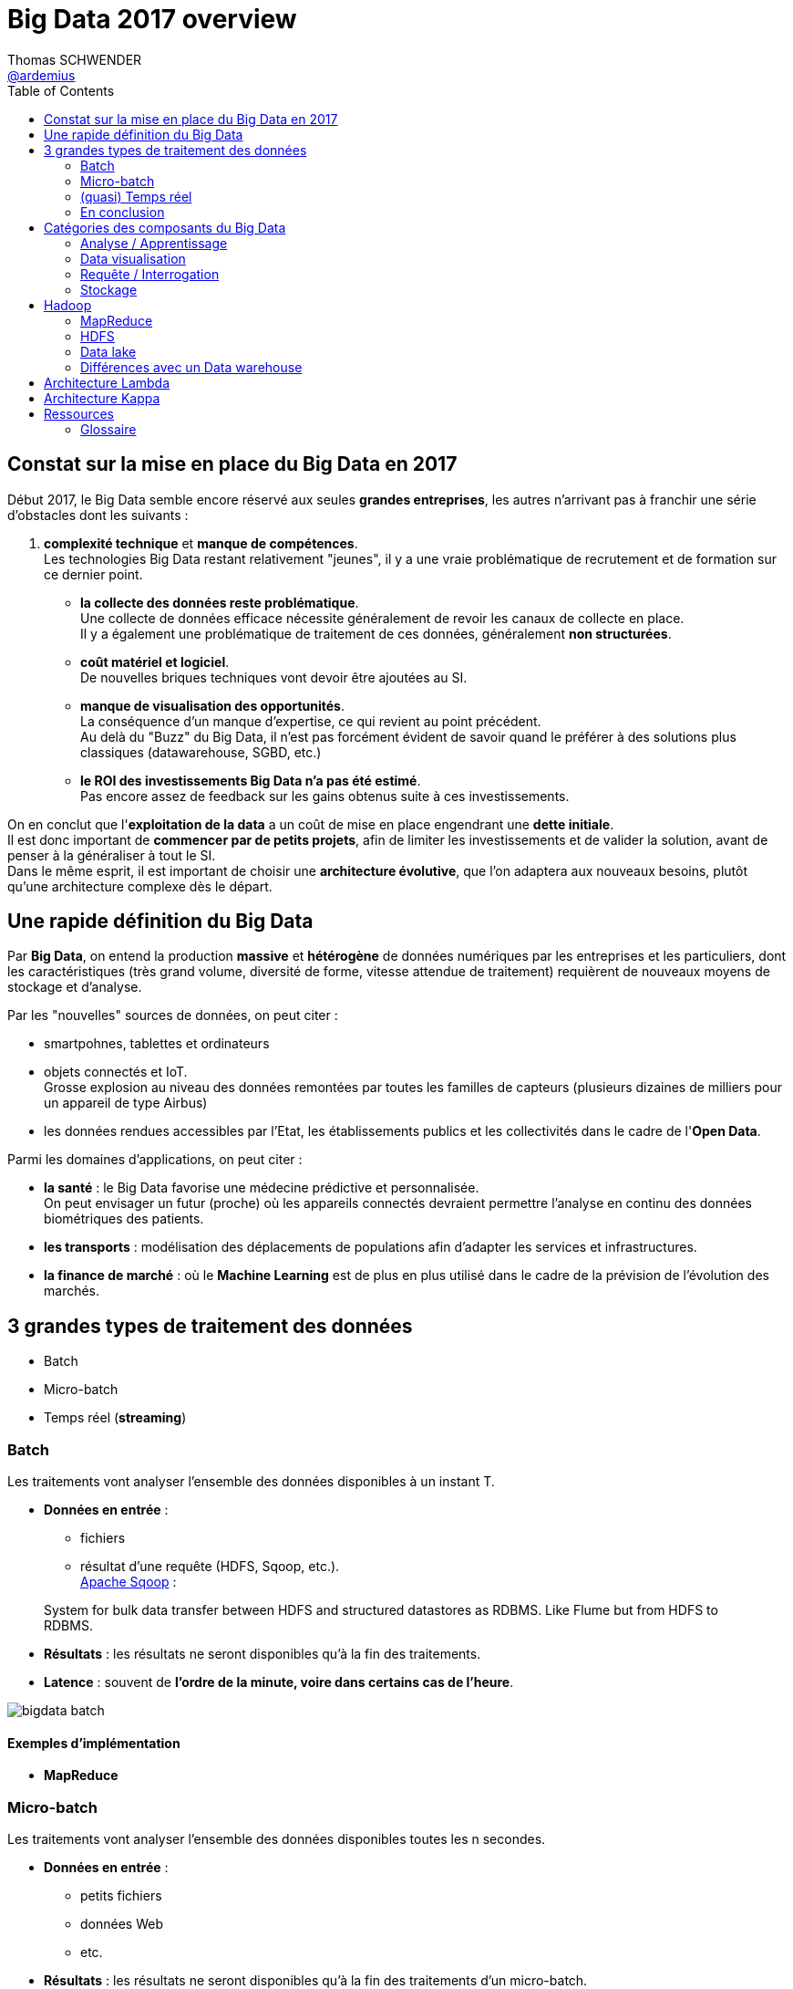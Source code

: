= Big Data 2017 overview
Thomas SCHWENDER <https://github.com/ardemius[@ardemius]>
:icons: font
:imagesdir: images
:source-highlighter: highlightjs
// Next 2 ones are to handle line breaks in some particular elements (list, footnotes, etc.)
:lb: pass:[<br> +]
:sb: pass:[<br>]
// check https://github.com/Ardemius/personal-wiki/wiki/AsciiDoctor-tips for tips on table of content in GitHub
:toc: macro

toc::[]

== Constat sur la mise en place du Big Data en 2017

Début 2017, le Big Data semble encore réservé aux seules *grandes entreprises*, les autres n'arrivant pas à franchir une série d'obstacles dont les suivants :

. *complexité technique* et *manque de compétences*. +
Les technologies Big Data restant relativement "jeunes", il y a une vraie problématique de recrutement et de formation sur ce dernier point.
* *la collecte des données reste problématique*. +
Une collecte de données efficace nécessite généralement de revoir les canaux de collecte en place. +
Il y a également une problématique de traitement de ces données, généralement *non structurées*.
* *coût matériel et logiciel*. +
De nouvelles briques techniques vont devoir être ajoutées au SI. +
* *manque de visualisation des opportunités*. +
La conséquence d'un manque d'expertise, ce qui revient au point précédent. +
Au delà du "Buzz" du Big Data, il n'est pas forcément évident de savoir quand le préférer à des solutions plus classiques (datawarehouse, SGBD, etc.) 
* *le ROI des investissements Big Data n'a pas été estimé*. +
Pas encore assez de feedback sur les gains obtenus suite à ces investissements.

On en conclut que l'*exploitation de la data* a un coût de mise en place engendrant une *dette initiale*. +
Il est donc important de *commencer par de petits projets*, afin de limiter les investissements et de valider la solution, avant de penser à la généraliser à tout le SI. +
Dans le même esprit, il est important de choisir une *architecture évolutive*, que l'on adaptera aux nouveaux besoins, plutôt qu'une architecture complexe dès le départ.

== Une rapide définition du Big Data

Par *Big Data*, on entend la production *massive* et *hétérogène* de données numériques par les entreprises et les particuliers, dont les caractéristiques (très grand volume, diversité de forme, vitesse attendue de traitement) requièrent de nouveaux moyens de stockage et d'analyse.

Par les "nouvelles" sources de données, on peut citer :

* smartpohnes, tablettes et ordinateurs
* objets connectés et IoT. +
Grosse explosion au niveau des données remontées par toutes les familles de capteurs (plusieurs dizaines de milliers pour un appareil de type Airbus)
* les données rendues accessibles par l'Etat, les établissements publics et les collectivités dans le cadre de l'*Open Data*.

Parmi les domaines d'applications, on peut citer :

* *la santé* : le Big Data favorise une médecine prédictive et personnalisée. +
On peut envisager un futur (proche) où les appareils connectés devraient permettre l'analyse en continu des données biométriques des patients.
* *les transports* : modélisation des déplacements de populations afin d'adapter les services et infrastructures.
* *la finance de marché* : où le *Machine Learning* est de plus en plus utilisé dans le cadre de la prévision de l'évolution des marchés.

== 3 grandes types de traitement des données

* Batch
* Micro-batch
* Temps réel (*streaming*)

=== Batch

Les traitements vont analyser l’ensemble des données disponibles à un instant T.

* *Données en entrée* : 
	** fichiers
	** résultat d’une requête (HDFS, Sqoop, etc.). +
http://sqoop.apache.org/[Apache Sqoop] :
____
System for bulk data transfer between HDFS and structured datastores as RDBMS. Like Flume but from HDFS to RDBMS.
____
* *Résultats* : les résultats ne seront disponibles qu’à la fin des traitements.
* *Latence* : souvent de [red]*l’ordre de la minute, voire dans certains cas de l’heure*.

image::bigdata-batch.png[]

==== Exemples d’implémentation

* *MapReduce*

=== Micro-batch

Les traitements vont analyser l’ensemble des données disponibles toutes les n secondes.

* *Données en entrée* : 
	** petits fichiers
	** données Web
	** etc.
* *Résultats* : les résultats ne seront disponibles qu’à la fin des traitements d’un micro-batch.
* *Latence* : souvent de [red]*l’ordre de la seconde*.

==== Exemples d’implémentation

* *Spark streaming*

=== (quasi) Temps réel

Les traitements vont analyser les données au fur et à mesure de leur disponibilité.

* *Données en entrée* : 
	** stream Web
	** messages provenant d’un bus
	** flux de logs
	** etc.
* *Résultats* : les résultats sont disponibles au fur et à mesure.
* *Latence* : parfois [red]*inférieur à la seconde*.

image::bigdata-realtime.png[]

==== Exemples d’implémentation

* *Flink*
+
____
*Apache Flink* (formerly called Stratosphere) features powerful programming abstractions in Java and Scala, a high-performance runtime, and automatic program optimization. It has *native support for iterations, incremental iterations, and programs consisting of large DAGs of operations*. +
Flink is a *data processing system* and an *alternative to Hadoop's MapReduce* component. *It comes with its own runtime, rather than building on top of MapReduce*. As such, it *can work completely independently of the Hadoop ecosystem*. +
However, Flink can also access Hadoop's distributed file system (HDFS) to read and write data, and Hadoop's next-generation resource manager (<<b-YARN, YARN>>) to provision cluster resources. Since most Flink users are using Hadoop HDFS to store their data, it ships already the required libraries to access HDFS.
____
+
Voir :
+
	** mon résumé de https://github.com/Ardemius/devoxx-france-2017-presentation/blob/master/jeudi/jeudi_1610-1655_Stream-Processing-avec-Apache-Flink.adoc[Stream Processing avec Apache Flink] (Devoxx France 2017, Tugdual Grall)
	** http://flink.incubator.apache.org/[Apache Flink incubator page]
	** http://stratosphere.eu/[Stratosphere site]
+
{lb}
* *Tez* 
+
____
*Tez* is a proposal to develop a generic application which can be used to *process complex data-processing task DAGs* and *runs natively on Apache Hadoop YARN*. +
Tez generalizes the MapReduce paradigm to a more powerful framework based on *expressing computations as a dataflow graph*. +
Tez is not meant directly for end-users – in fact it enables developers to build end-user applications with much better performance and flexibility. +
Hadoop has traditionally been a batch-processing platform for large amounts of data. However, there are a lot of use cases for *near-real-time performance* of query processing. There are also several workloads, such as Machine Learning, which do not fit will into the MapReduce paradigm. Tez helps Hadoop address these use cases. +
Tez framework constitutes part of Stinger initiative (a low latency based SQL type query interface for Hadoop based on Hive).
____
+
Voir :
+
	** http://incubator.apache.org/projects/tez.html[Apache Tez Incubator]
	** http://hortonworks.com/hadoop/tez/[*Hortonworks* Apache Tez]
+
{lb}
* *Storm*
+
____
*Storm* is a *complex event processor* (CEP) and *distributed computation framework* written predominantly in the Clojure programming language. +
It is a distributed *real-time computation system for processing fast, large streams of data*. +
Storm is an architecture *based on master-workers paradigma*. So a Storm cluster mainly consists of a master and worker nodes, with *coordination done by Zookeeper*. +
Storm *makes use of zeromq* (0mq, zeromq), an advanced, embeddable networking library. It provides a message queue, but unlike message-oriented middleware (MOM), *a 0MQ system can run without a dedicated message broker*. The library is designed to have a familiar socket-style API. +
Originally created by Nathan Marz and team at BackType, the project was open sourced after being acquired by Twitter. Storm was initially developed and deployed at BackType in 2011. After 7 months of development BackType was acquired by Twitter in July 2011. Storm was open sourced in September 2011.

*Hortonworks is developing a Storm-on-YARN version* and plans finish the base-level integration in 2013 Q4. This is the plan from Hortonworks. Yahoo/Hortonworks also plans to move Storm-on-YARN code from github.com/yahoo/storm-yarn to be a subproject of Apache Storm project in the near future.

Twitter has recently released a Hadoop-Storm Hybrid called _"Summingbird"_. Summingbird fuses the two frameworks into one, allowing for developers to use Storm for short-term processing and Hadoop for deep data dives, *a system that aims to mitigate the tradeoffs between batch processing and stream processing* by combining them into a hybrid system.
____
+
NOTE: Personnellement, j'ai souvent eu de *très mauvais échos* sur l'utilisation de Storm (références à retrouver) 
+
Voir :
+
	** http://storm-project.net/[Storm project]
	** https://hadoopecosystemtable.github.io/github.com/yahoo/storm-yarn[Storm-on-Yarn]

=== En conclusion

Il n'y a *pas de façon de faire unique répondant* à tous les problèmes. +
Il est capital de bien définir ses besoins (surtout en termes de latence) afin de choisir les bonnes briques techniques.

Afin d'améliorer les performances (et se rapprocher le plus possible du temps réel), les nouveaux frameworks permettent de plus en plus de définir des [red]*fenêtres de traitement* (*windowing*), et proposent des [red]*traitements itératifs*.

== Catégories des composants du Big Data

* Ingestion / Extraction de données
* Traitement de données
* Analyse / Apprentissage
* Data visualisation
* Requête / Interrogation
* Workflow
* Stockage
* Ordonnancement
* Sécurité
* Gouvernance
* Messages

image::bigdata-categories.png[]

=== Analyse / Apprentissage

TO BE COMPLETED
Notebook : Apache Zeppelin

=== Data visualisation

Ce point acquiert une importance d'autant plus capitale qu'il représente l'*interface avec les utilisateurs*.

Les besoins en termes de manipulation des données affichées (filtre, sélection / manipulation de colonnes, charts, etc.) sont tels que de plus en plus de *solutions de BI* (Tableau, MicroStrategy) s'intégrent maintenant aux briques Big Data.

Voir :

* https://www.tableau.com/fr-fr/resource/big-data-analysis[Analyse du Big Data avec Tableau]
* https://www2.microstrategy.com/producthelp/10.7/WebUser/WebHelp/Lang_1033/Content/mstr_big_data.htm[Analyzing Big Data in MicroStrategy]

=== Requête / Interrogation

Pour l'interrogation d'une plateforme Big Data, le pseudo-SQL tente de s'imposer avec des solutions comme :

* Drill
* Hive
* Pig
* Spark SQL

=== Stockage

==== Druid

Druid is a *column-oriented*, *open-source*, *distributed data store* written in Java. +
Druid is designed to quickly *ingest massive quantities of event data*, and provide low-latency queries on top of the data. +
The name Druid comes from the shapeshifting Druid class in many role-playing games, to reflect the fact that the architecture of the system can shift to solve different types of data problems.

*Druid is commonly used in business intelligence/<<b-OLAP, OLAP>> applications to analyze high volumes of real-time and historical data*. +
Druid is used in production by technology companies such as *Alibaba, Airbnb, Cisco, eBay, Netflix, Paypal, and Yahoo*.

Voir :

* https://en.wikipedia.org/wiki/Druid_(open-source_data_store)

== Hadoop

L’architecture est de type *_Share nothing_* : aucune donnée n’est traitée par deux nœuds différents, même si les données sont réparties sur plusieurs noeuds (principe d’un noeud primaire et de noeuds secondaires).

La stack *Hadoop* (version 2.0, incorporant YARN) est composée de 4 éléments :

* *Hadoop Common* : ensemble d’utilitaires utilisés par les autres briques Hadoop.
* *Hadoop Distributed File System (HDFS)* : un système de fichiers distribué pour le stockage persistant des données.
* *Hadoop YARN* : un framework de gestion des ressources et de planification des traitements.
* *Hadoop MapReduce _v2_* : Un framework de traitements distribués basé sur YARN.

=== MapReduce

Ce pattern, inventé par Google en 2004, consiste :

. à partir d'un même vaste ensemble de données,
. à le diviser en ensembles plus petits
. puis à traiter chacun de ces nouveaux ensembles en parallèle

image::mapreduce-schema.png[]

=== HDFS

Développé par Hadoop à partir de GoogleFS, ce *système de fichiers distribué* a été conçu pour stocker de très gros volumes de données sur un grand nombre de machines "classiques" (équipées de disques durs banals).

Il repose sur 2 composants principaux :

* le *NameNode* : composant unique (même si backupé par un NameNode secondaire), il centralise la localisation des blocs de données répartis dans le cluster.
* le *DataNode* : stocke et restitue les blocs de données.

Le NameNode reverra toujours l'adresse du DataNode disposant de la plus grande bande passante. +
Il réprésente également un *Single Point of Failure* pour HDFS.

Le HDFS stocke les fichiers de grande taille sur plusieurs machines, et la *fiabilité* de la solution est assurée par la *réplication des données* sur plusieurs hôtes (par défaut, réplication sur 3 noeuds : 2 sur le même support, et 1 sur un support différent).

image::HDFS-schema.png[]

=== Data lake

Le cas d'usage courant (début 2017) de la stack Hadoop.

Pour une définition courte, j'aime bien celle-ci provenant de http://www.lemagit.fr/definition/Datalake-lac-de-donnees[_LeMagIT_] :

[quote, LeMagIT]
____
Un lac de données (Data Lake) est un référentiel de stockage qui conserve une grande quantité de *données brutes* dans leur format natif jusqu'à ce qu'elles soient nécessaires.
____

Pour une version plus complète, voici celle de https://en.wikipedia.org/wiki/Data_lake[Wikipedia] :

[quote, Wikipedia]
____
A data lake is a method of *storing data* within a system or repository, *in its natural format*, that facilitates the collocation of data in various schemata and structural forms, usually object blobs or files. +
The idea of data lake is to have a *single store of all data* in the enterprise *ranging from raw data* (which implies exact copy of source system data) *to transformed data* which is used for various tasks including reporting, visualization, analytics and machine learning. +
The data lake includes structured data from relational databases (rows and columns), semi-structured data (CSV, logs, XML, JSON), unstructured data (emails, documents, PDFs) and even binary data (images, audio, video) thus creating a centralized data store accommodating all forms of data.
____

Les notions capitales étant :

* *référentiel de stockage* (et, dans l'idéal, *l'unique* référentiel)
* stockage des données *brutes* (non transformées, conforme à la source)

Voici un schéma illustrant bien *l'architecture globale d'un data lake*, avec les flux associés :

image::datalake-global-schema_hortonworks.jpg[]

*MDM* = Master Data Management (gestion des données de référence)

=== Différences avec un Data warehouse

.Data lake architecture
[link=https://www.slideshare.net/hortonworks/modern-data-architecture-for-a-data-lake-with-informatica-and-hortonworks-data-platform/15]
image::datalake-vs-datawarehouse.png[]

Bien retenir la différence entre le _schema-on-write_ du *Data warehouse*, et le _schema-on-read_ du *Data lake*. En voici une bonne explication :

[quote, https://www.sisense.com/blog/demystifying-data-warehouses-data-lakes-data-marts/] 
____
Compared to a data warehouse, which uses a “schema on write” approach to hold structured, processed data, a data lake uses a “schema on read” approach in which structure and schema are only applied when the data is being read from the data lake to answer a business intelligence question or for other analytics purposes. In other words, whereas a data warehouse functions via an ETL process (extract, transform, load), a data lake uses ELT (extract, load, and then transform) instead.
____

== Architecture Lambda

image::lambda-architecture.png[]

image::lambda-architecture-2.jpg[]

Une architecture Lambda est composée de trois couches :

* *Couche batch (Batch Layer)*
	** Stocke des données en *format brut*.
	** Lance périodiquement des traitements massifs afin de produire des *vues consultables* par les utilisateurs. +
	Ces dernières sont typiquement stockées dans des bases en *lecture seule*, les nouvelles vues logiques précalculées remplaçant les anciennes.
	** La fréquence des traitements ne doit pas être trop importante afin de minimiser les tâches de fusion des résultats et de constituer les vues.
* *Couche temps réel (Speed Layer)*
	** Ne traite que les données récentes (*flux de données en entrée*, [red]*Kafka* est votre ami).
	** Calcule des *vues incrémentales* qui vont compléter les vues batch afin de fournir des résultats plus récents.
	** Supprime les vues temps réel obsolètes (postérieures à un traitement batch)
* *Couche de service (Serving Layer)*
	** Rend exploitables aux clients les vues créées par les couches batch et temps réel.
	** Permet également de (re)calculer dynamiquement ces vues.

Briques techniques pouvant être utilisées :

* *Stockage* : NoSQL surtout mais aussi JMS, Kafka, HDFS.
* *Couche Batch* : Hadoop MapReduce, Spark, Flink, etc.
* *Couche Temps réel* : Storm, Spark Streaming, Flink, Samza, Tez, etc.
* *Couche de service* : bases NoSQL, Druid, Cassandra, Hive, HBase, ElasticSearch, etc.

L’architecture Lambda est *générique* mais *complexe à mettre à oeuvre* du fait du grand nombre de briques techniques utilisées.

== Architecture Kappa

image::kappa-architecture.png[]

image::kappa-architecture-2.jpg[]

Créée par Jay Kreps suite à son expérience chez LinkedIn, il s'agit principalement d'une *simplification* de l'architecture Lambda. +
De nombreuses solutions de traitement de données étant maintenant capables de gérer des traitements temps réel (streaming) *ET* des traitements batchs, il est donc possible de *fusionner les couches batch et temps réél*.

Une grande *différence avec l'architecture Lambda* est que le système de stockage des données doit être un système de fichiers de type log immuable, tel que [red]*Kafka*.

Kafka permet de conserver les messages pendant *un certain temps* afin de pouvoir les retraiter. +
l’architecture Kappa ne permet donc *pas* le *stockage permanent* des données, mais est destinée à leur traitement.

== Ressources

* http://blog.ippon.fr/2016/03/31/big-data-panorama-des-solutions-2016/ : *TRES bonne ressource*, un résumé complet de l'état de l'art.
* https://hadoopecosystemtable.github.io/ : la table de l'éco-système Hadoop. Liste un grand nombre de technologies, avec un bon abstract pour chacune d'elles. +
Document de référence à garder sous le coude.
* https://www.sisense.com/blog/demystifying-data-warehouses-data-lakes-data-marts/ : une bonne comparaison en data warehouse et data lake
* https://big-data.developpez.com/tutoriels/apprendre-faire-choix-architecture-big-data/ : cours très complet sous forme d'article dans Developpez.com
* https://www.slideshare.net/gschmutz/big-data-and-fast-data-lambda-architecture-in-action : de bons schémas des architectures Lambda et Kappa, avec les technologies associées, même si le document commence à dater (début 2015)

[glossary]
=== Glossaire

[glossary]
[[b-OLAP]]OLAP:: Online analytical processing
[[b-MDM]]MDM:: Master Data Management (voir cet http://www.micropole.com/fr-fr/actualites/newsletter-differences/newsletter06/solutions[article de Micropole])
[[b-YARN]]YARN:: YARN stands for _"Yet-Another-Resource-Negotiator"_. +
It is a new framework that facilitates *writing arbitrary distributed processing frameworks and applications*. 
+
YARN’s execution model is more generic than the earlier MapReduce implementation. YARN can run applications that do not follow the MapReduce model, unlike the original Apache Hadoop MapReduce (also called MR1). 
+
Hadoop YARN is an attempt to take Apache Hadoop beyond MapReduce for data-processing.

